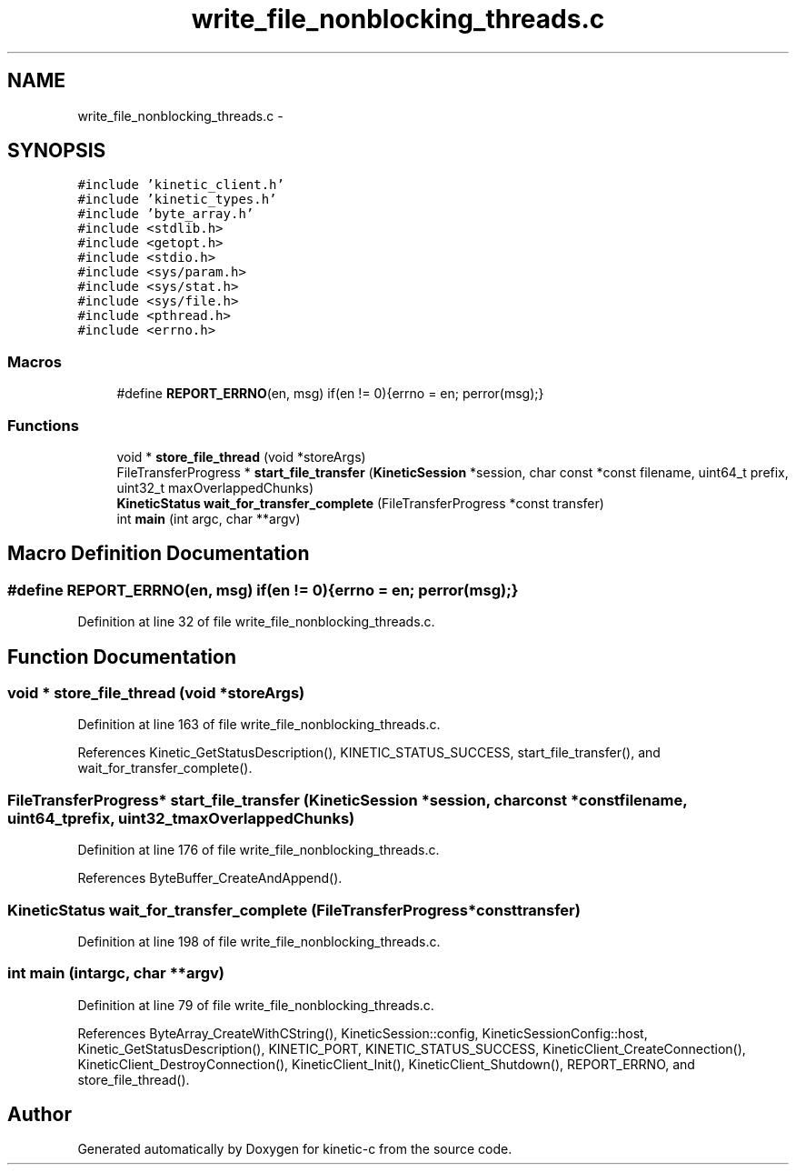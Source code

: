 .TH "write_file_nonblocking_threads.c" 3 "Tue Dec 9 2014" "Version v0.9.0" "kinetic-c" \" -*- nroff -*-
.ad l
.nh
.SH NAME
write_file_nonblocking_threads.c \- 
.SH SYNOPSIS
.br
.PP
\fC#include 'kinetic_client\&.h'\fP
.br
\fC#include 'kinetic_types\&.h'\fP
.br
\fC#include 'byte_array\&.h'\fP
.br
\fC#include <stdlib\&.h>\fP
.br
\fC#include <getopt\&.h>\fP
.br
\fC#include <stdio\&.h>\fP
.br
\fC#include <sys/param\&.h>\fP
.br
\fC#include <sys/stat\&.h>\fP
.br
\fC#include <sys/file\&.h>\fP
.br
\fC#include <pthread\&.h>\fP
.br
\fC#include <errno\&.h>\fP
.br

.SS "Macros"

.in +1c
.ti -1c
.RI "#define \fBREPORT_ERRNO\fP(en, msg)   if(en != 0){errno = en; perror(msg);}"
.br
.in -1c
.SS "Functions"

.in +1c
.ti -1c
.RI "void * \fBstore_file_thread\fP (void *storeArgs)"
.br
.ti -1c
.RI "FileTransferProgress * \fBstart_file_transfer\fP (\fBKineticSession\fP *session, char const *const filename, uint64_t prefix, uint32_t maxOverlappedChunks)"
.br
.ti -1c
.RI "\fBKineticStatus\fP \fBwait_for_transfer_complete\fP (FileTransferProgress *const transfer)"
.br
.ti -1c
.RI "int \fBmain\fP (int argc, char **argv)"
.br
.in -1c
.SH "Macro Definition Documentation"
.PP 
.SS "#define REPORT_ERRNO(en, msg)   if(en != 0){errno = en; perror(msg);}"

.PP
Definition at line 32 of file write_file_nonblocking_threads\&.c\&.
.SH "Function Documentation"
.PP 
.SS "void * store_file_thread (void *storeArgs)"

.PP
Definition at line 163 of file write_file_nonblocking_threads\&.c\&.
.PP
References Kinetic_GetStatusDescription(), KINETIC_STATUS_SUCCESS, start_file_transfer(), and wait_for_transfer_complete()\&.
.SS "FileTransferProgress* start_file_transfer (\fBKineticSession\fP *session, char const *constfilename, uint64_tprefix, uint32_tmaxOverlappedChunks)"

.PP
Definition at line 176 of file write_file_nonblocking_threads\&.c\&.
.PP
References ByteBuffer_CreateAndAppend()\&.
.SS "\fBKineticStatus\fP wait_for_transfer_complete (FileTransferProgress *consttransfer)"

.PP
Definition at line 198 of file write_file_nonblocking_threads\&.c\&.
.SS "int main (intargc, char **argv)"

.PP
Definition at line 79 of file write_file_nonblocking_threads\&.c\&.
.PP
References ByteArray_CreateWithCString(), KineticSession::config, KineticSessionConfig::host, Kinetic_GetStatusDescription(), KINETIC_PORT, KINETIC_STATUS_SUCCESS, KineticClient_CreateConnection(), KineticClient_DestroyConnection(), KineticClient_Init(), KineticClient_Shutdown(), REPORT_ERRNO, and store_file_thread()\&.
.SH "Author"
.PP 
Generated automatically by Doxygen for kinetic-c from the source code\&.
